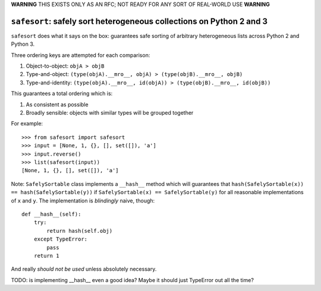 **WARNING** THIS EXISTS ONLY AS AN RFC; NOT READY FOR ANY SORT OF REAL-WORLD USE **WARNING**

``safesort``: safely sort heterogeneous collections on Python 2 and 3
=====================================================================

.. image:: https://travis-ci.org/wolever/safesort.svg?branch=master
    :target: https://travis-ci.org/wolever/safesort


``safesort`` does what it says on the box: guarantees safe sorting of arbitrary
heterogeneous lists across Python 2 and Python 3.

Three ordering keys are attempted for each comparison:

1. Object-to-object: ``objA > objB``

2. Type-and-object: ``(type(objA).__mro__, objA) > (type(objB).__mro__, objB)``

3. Type-and-identity: ``(type(objA).__mro__, id(objA)) > (type(objB).__mro__, id(objB))``

This guarantees a total ordering which is:

1. As consistent as possible

2. Broadly sensible: objects with similar types will be grouped together

For example::

    >>> from safesort import safesort
    >>> input = [None, 1, {}, [], set([]), 'a']
    >>> input.reverse()
    >>> list(safesort(input))
    [None, 1, {}, [], set([]), 'a']

Note: ``SafelySortable`` class implements a ``__hash__`` method which will
guarantees that ``hash(SafelySortable(x)) == hash(SafelySortable(y))`` if
``SafelySortable(x) == SafelySortable(y)`` for all reasonable implementations
of ``x`` and ``y``. The implementation is *blindingly* naive, though::

    def __hash__(self):
        try:
            return hash(self.obj)
        except TypeError:
            pass
        return 1

And really *should not be used* unless absolutely necessary.

TODO: is implementing __hash__ even a good idea? Maybe it should just TypeError
out all the time?


.. comment::

    Installation
    ------------

    ``safesort`` can be installed with Python 2 or Python 3 using ``pip`` or
    ``easy_install``::

        $ pip install safesort
        - OR -
        $ easy_install safesort
